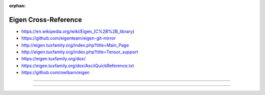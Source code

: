 :orphan:

.. index:: Eigen
.. highlight:: c++

*********************
Eigen Cross-Reference
*********************

.. todo:: To be written.

- https://en.wikipedia.org/wiki/Eigen_(C%2B%2B_library)
- https://github.com/eigenteam/eigen-git-mirror
- http://eigen.tuxfamily.org/index.php?title=Main_Page
- http://eigen.tuxfamily.org/index.php?title=Tensor_support
- https://eigen.tuxfamily.org/dox/
- https://eigen.tuxfamily.org/dox/AsciiQuickReference.txt
- https://github.com/owlbarn/eigen

----

.. only:: html

   .. contents::
      :local:
      :backlinks: entry
      :depth: 2

----
